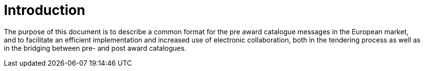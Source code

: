 [preface]
= Introduction

The purpose of this document is to describe a common format for the pre award catalogue messages in the European market, and to facilitate an efficient implementation and increased use of electronic collaboration, both in the tendering process as well as in the bridging between pre- and post award catalogues.
